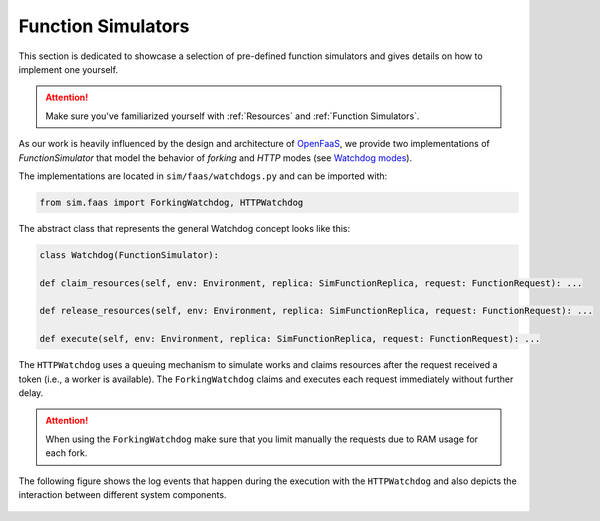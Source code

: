 .. _Function Simulator Details:

====================
Function Simulators
====================

This section is dedicated to showcase a selection of pre-defined function simulators and gives details on how to implement one yourself.

.. attention::

    Make sure you've familiarized yourself with :ref:`Resources` and :ref:`Function Simulators`.

As our work is heavily influenced by the design and architecture of `OpenFaaS`_, we provide two implementations of `FunctionSimulator` that model the behavior of *forking* and *HTTP* modes (see `Watchdog modes`_).

The implementations are located in ``sim/faas/watchdogs.py`` and can be imported with:

.. code-block:: python

    from sim.faas import ForkingWatchdog, HTTPWatchdog

The abstract class that represents the general Watchdog concept looks like this:

.. code-block:: python

    class Watchdog(FunctionSimulator):

    def claim_resources(self, env: Environment, replica: SimFunctionReplica, request: FunctionRequest): ...

    def release_resources(self, env: Environment, replica: SimFunctionReplica, request: FunctionRequest): ...

    def execute(self, env: Environment, replica: SimFunctionReplica, request: FunctionRequest): ...


The ``HTTPWatchdog`` uses a queuing mechanism to simulate works and claims resources after the request received a token (i.e., a worker is available).
The ``ForkingWatchdog`` claims and executes each request immediately without further delay.

.. attention::

    When using the ``ForkingWatchdog`` make sure that you limit manually the requests due to RAM usage for each fork.

The following figure shows the log events that happen during the execution with the ``HTTPWatchdog`` and also depicts the interaction between different system components.

.. figure:: ../figures/functionsim-invoke-times.png
    :align: center


.. _OpenFaaS: https://docs.openfaas.com/
.. _Watchdog modes: https://github.com/openfaas/of-watchdog#modes

